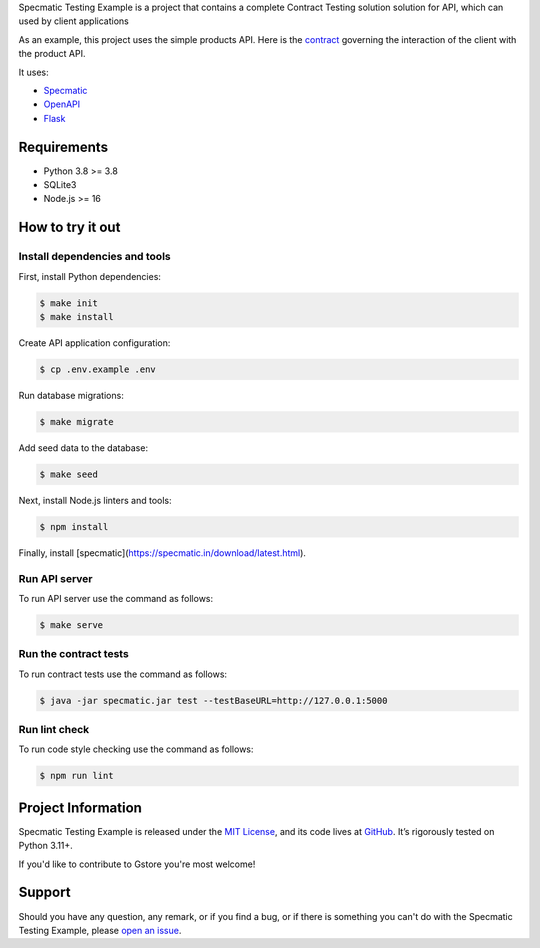 .. raw:: html

    <h1 align="center">Specmatic Testing Example</h1>
    <p align="center">
        <a href="https://github.com/sergeyklay/specmatic-testing-example/actions/workflows/contracts.yaml">
            <img src="https://github.com/sergeyklay/specmatic-testing-example/actions/workflows/contracts.yaml/badge.svg" alt="Check Contracts" />
        </a>
        <a href="https://github.com/sergeyklay/specmatic-testing-example/actions/workflows/versions.yaml">
            <img src="https://github.com/sergeyklay/specmatic-testing-example/actions/workflows/versions.yaml/badge.svg" alt="Validate Action" />
        </a>
        <a href="https://github.com/sergeyklay/specmatic-testing-example/actions/workflows/lint.yaml">
            <img src="https://github.com/sergeyklay/specmatic-testing-example/actions/workflows/lint.yaml/badge.svg" alt="Lint OpenAPI" />
        </a>
    </p>

.. teaser-begin

Specmatic Testing Example is a project that contains a complete Contract Testing solution solution for API,
which can used by client applications

As an example, this project uses the simple products API. Here is the
`contract <https://github.com/sergeyklay/specmatic-testing-example/blob/main/contracts/documentation.yaml>`_
governing the interaction of the client with the product API.

It uses:

* `Specmatic <https://specmatic.in>`_
* `OpenAPI <https://swagger.io>`_
* `Flask <https://flask.palletsprojects.com>`_

.. teaser-end

Requirements
============

* Python 3.8 >= 3.8
* SQLite3
* Node.js >= 16

How to try it out
=================

Install dependencies and tools
------------------------------

First, install Python dependencies:

.. code-block:: console

   $ make init
   $ make install


Create API application configuration:

.. code-block:: console

   $ cp .env.example .env

Run database migrations:

.. code-block:: console

   $ make migrate

Add seed data to the database:

.. code-block:: console

   $ make seed

Next, install Node.js linters and tools:

.. code-block:: console

   $ npm install

Finally, install [specmatic](https://specmatic.in/download/latest.html).

Run API server
--------------

To run API server use the command as follows:

.. code-block:: console

   $ make serve

Run the contract tests
----------------------

To run contract tests use the command as follows:

.. code-block:: console

   $ java -jar specmatic.jar test --testBaseURL=http://127.0.0.1:5000

Run lint check
--------------

To run code style checking use the command as follows:

.. code-block:: console

   $ npm run lint

.. -project-information-

Project Information
===================

Specmatic Testing Example is released under the `MIT License <https://choosealicense.com/licenses/mit/>`_,
and its code lives at `GitHub <https://github.com/sergeyklay/specmatic-testing-example>`_.
It’s rigorously tested on Python 3.11+.

If you'd like to contribute to Gstore you're most welcome!

.. -support-

Support
=======

Should you have any question, any remark, or if you find a bug, or if there is something
you can't do with the Specmatic Testing Example, please
`open an issue <https://github.com/sergeyklay/specmatic-testing-example/issues>`_.
